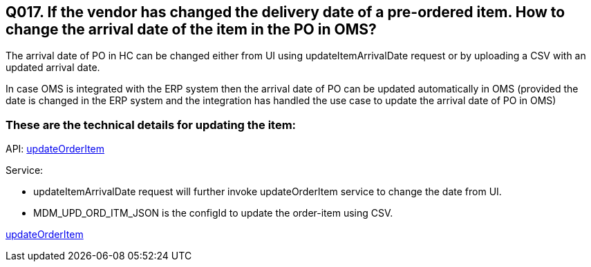 == Q017. If the vendor has changed the delivery date of a pre-ordered item. How to change the arrival date of the item in the PO in OMS?

The arrival date of PO in HC can be changed either from UI using updateItemArrivalDate request or by uploading a CSV with an updated arrival date.

In case OMS is integrated with the ERP system then the arrival date of PO can be updated automatically in OMS (provided the date is changed in the ERP system and the integration has handled the use case to update the arrival date of PO in OMS)

=== These are the technical details for updating the item:

API:
link:../APIs/updateOrderItem.adoc[updateOrderItem]

Service:

* updateItemArrivalDate request will further invoke updateOrderItem service to change the date from UI.
* MDM_UPD_ORD_ITM_JSON is the configId to update the order-item using CSV.

link:../Services/updateOrderItem.adoc[updateOrderItem]
